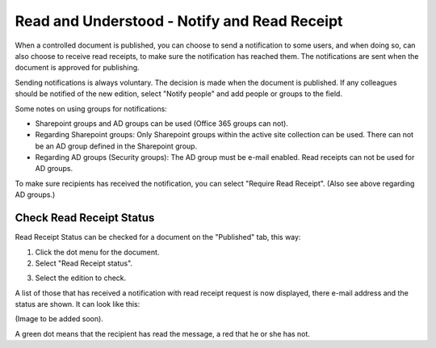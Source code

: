 Read and Understood - Notify and Read Receipt
===============================================

When a controlled document is published, you can choose to send a notification to some users, and when doing so, can also choose to receive read receipts, to make sure the notification has reached them. The notifications are sent when the document is approved for publishing.

Sending notifications is always voluntary. The decision is made when the document is published. If any colleagues should be notified of the new edition, select "Notify people" and add people or groups to the field.

.. image:: notify-people.png

Some notes on using groups for notifications:

+ Sharepoint groups and AD groups can be used (Office 365 groups can not).
+ Regarding	Sharepoint groups: Only Sharepoint groups within the active site collection can be used. There can not be an AD group defined in the Sharepoint group.
+ Regarding AD groups (Security groups): The AD group must be e-mail enabled. Read receipts can not be used for AD groups.

To make sure recipients has received the notification, you can select "Require Read Receipt". (Also see above regarding AD groups.)

.. image:: read-receipt.png

Check Read Receipt Status
***************************
Read Receipt Status can be checked for a document on the "Published" tab, this way:

1.	Click the dot menu for the document.
2.	Select "Read Receipt status". 

.. image:: read-receipt-status-menu.png

3. Select the edition to check.

A list of those that has received a notification with read receipt request is now displayed, there e-mail address and the status are shown. It can look like this:

(Image to be added soon).
 
A green dot means that the recipient has read the message, a red that he or she has not.